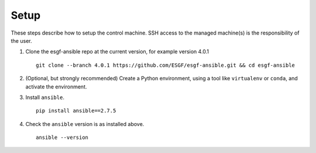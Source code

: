 Setup
=====

These steps describe how to setup the control machine. SSH access to the managed machine(s) is the responsibility of the user.

1. Clone the esgf-ansible repo at the current version, for example version 4.0.1 ::

    git clone --branch 4.0.1 https://github.com/ESGF/esgf-ansible.git && cd esgf-ansible

2. (Optional, but strongly recommended) Create a Python environment, using a tool like ``virtualenv`` or ``conda``, and activate the environment.

3. Install ``ansible``. ::

    pip install ansible==2.7.5

4. Check the ``ansible`` version is as installed above. ::

    ansible --version
